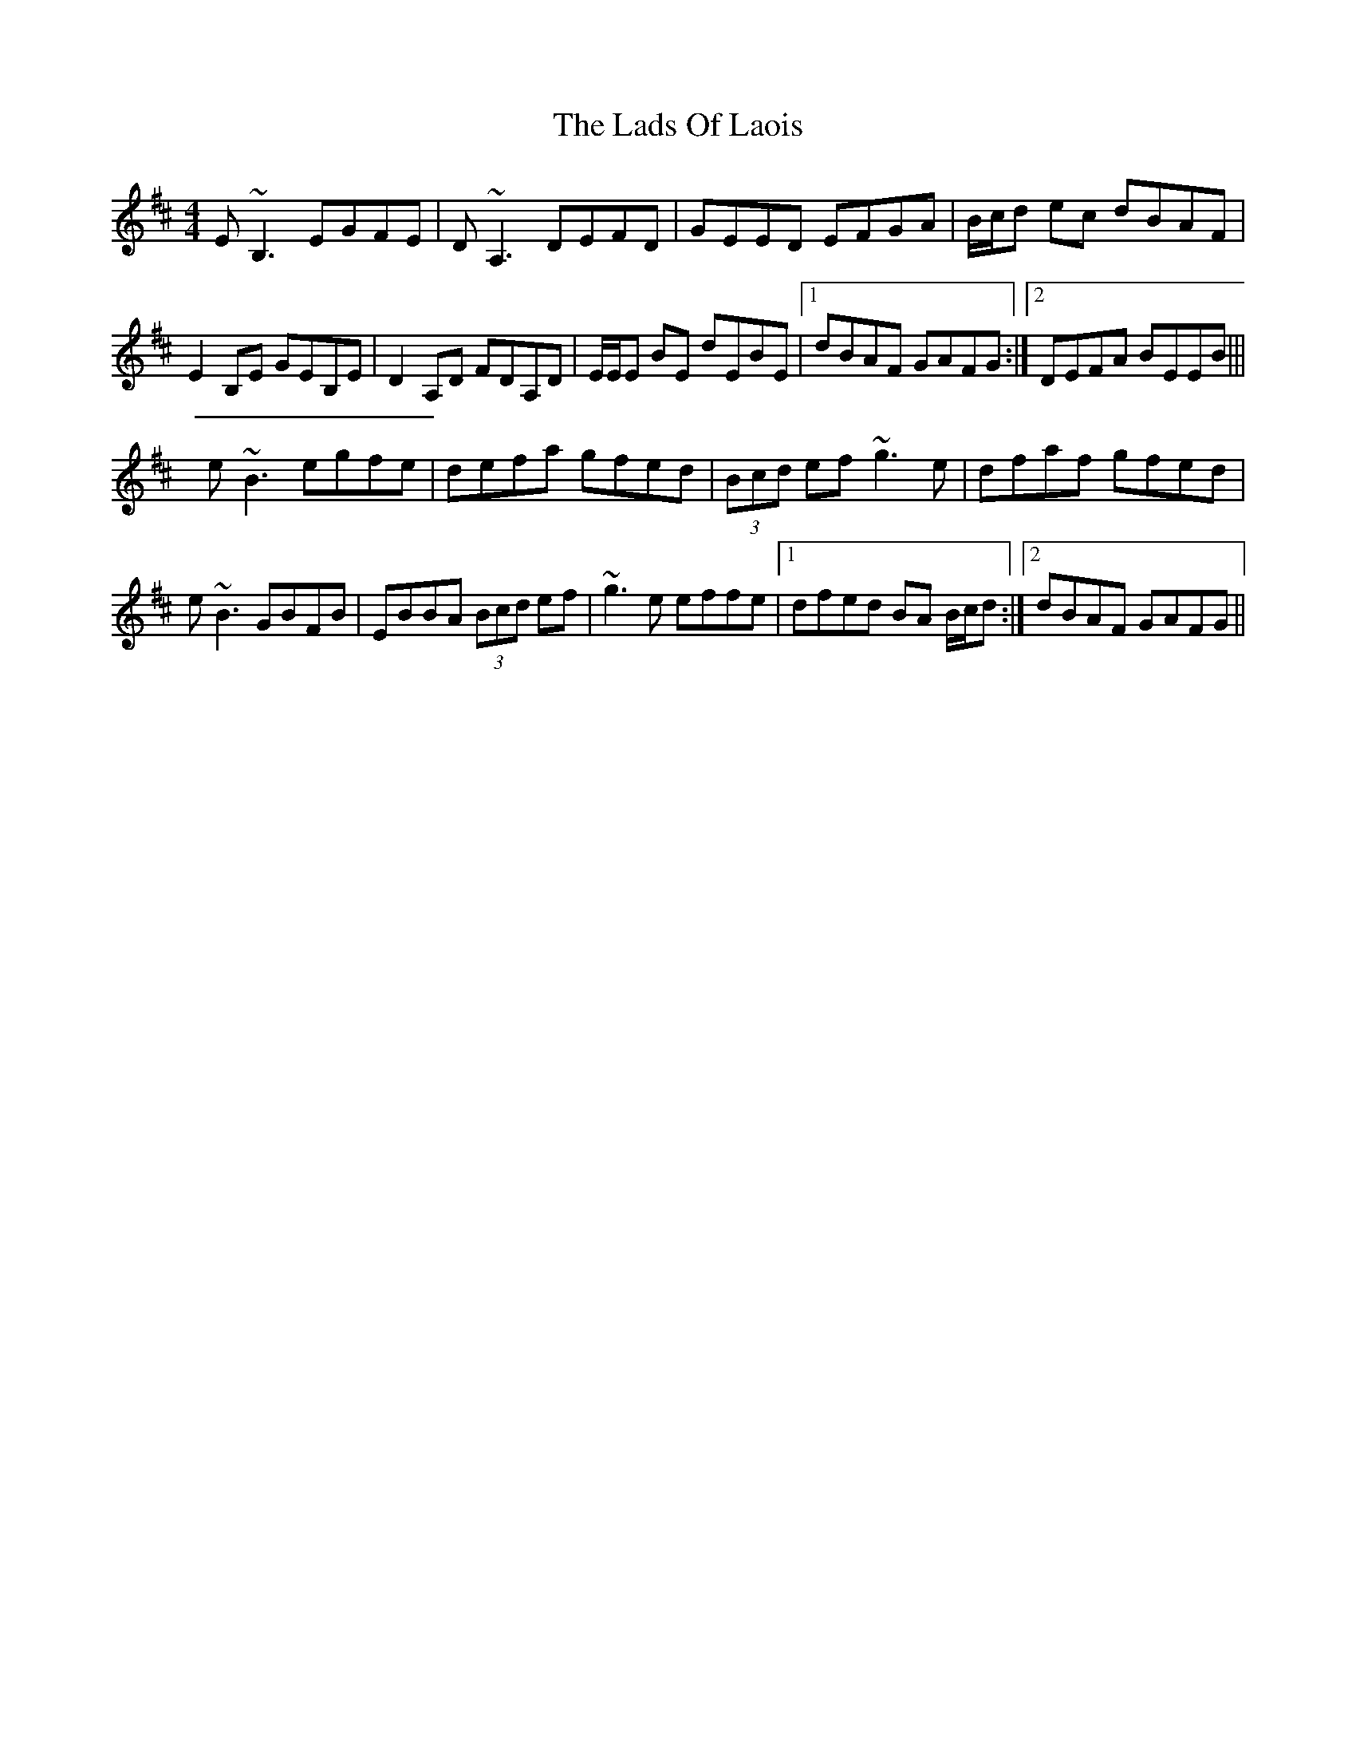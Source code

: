 X: 5
T: Lads Of Laois, The
Z: Will Harmon
S: https://thesession.org/tunes/58#setting12498
R: reel
M: 4/4
L: 1/8
K: Edor
E~B,3 EGFE|D~A,3 DEFD|GEED EFGA|B/c/d ec dBAF|E2 B,E GEB,E|D2 A,D FDA,D|E/E/E BE dEBE|1 dBAF GAFG:|2 DEFA BEEB|||e~B3 egfe|defa gfed|(3Bcd ef ~g3e|dfaf gfed|e~B3 GBFB|EBBA (3Bcd ef|~g3e effe|1 dfed BA B/c/d:|2 dBAF GAFG||
